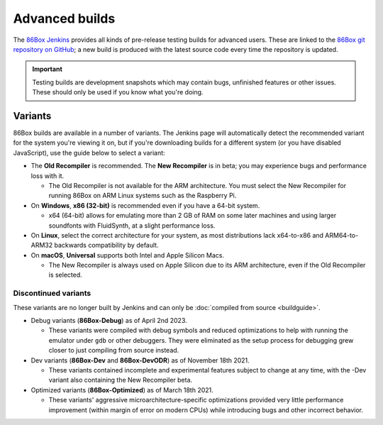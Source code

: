 Advanced builds
===============

The `86Box Jenkins <https://ci.86box.net/job/86Box/>`_ provides all kinds of pre-release testing builds for advanced users. These are linked to the `86Box git repository on GitHub <https://github.com/86Box/86Box>`_; a new build is produced with the latest source code every time the repository is updated.

.. important:: Testing builds are development snapshots which may contain bugs, unfinished features or other issues. These should only be used if you know what you're doing.

Variants
--------

86Box builds are available in a number of variants. The Jenkins page will automatically detect the recommended variant for the system you're viewing it on, but if you're downloading builds for a different system (or you have disabled JavaScript), use the guide below to select a variant:

* The **Old Recompiler** is recommended. The **New Recompiler** is in beta; you may experience bugs and performance loss with it.

  * The Old Recompiler is not available for the ARM architecture. You must select the New Recompiler for running 86Box on ARM Linux systems such as the Raspberry Pi.

* On **Windows**, **x86 (32-bit)** is recommended even if you have a 64-bit system.

  * x64 (64-bit) allows for emulating more than 2 GB of RAM on some later machines and using larger soundfonts with FluidSynth, at a slight performance loss.

* On **Linux**, select the correct architecture for your system, as most distributions lack x64-to-x86 and ARM64-to-ARM32 backwards compatibility by default.

* On **macOS**, **Universal** supports both Intel and Apple Silicon Macs.

  * The New Recompiler is always used on Apple Silicon due to its ARM architecture, even if the Old Recompiler is selected.

Discontinued variants
^^^^^^^^^^^^^^^^^^^^^

These variants are no longer built by Jenkins and can only be :doc:`compiled from source <buildguide>`.

* Debug variants (**86Box-Debug**) as of April 2nd 2023.

  * These variants were compiled with debug symbols and reduced optimizations to help with running the emulator under ``gdb`` or other debuggers. They were eliminated as the setup process for debugging grew closer to just compiling from source instead.

* Dev variants (**86Box-Dev** and **86Box-DevODR**) as of November 18th 2021.

  * These variants contained incomplete and experimental features subject to change at any time, with the -Dev variant also containing the New Recompiler beta.

* Optimized variants (**86Box-Optimized**) as of March 18th 2021.

  * These variants' aggressive microarchitecture-specific optimizations provided very little performance improvement (within margin of error on modern CPUs) while introducing bugs and other incorrect behavior.
